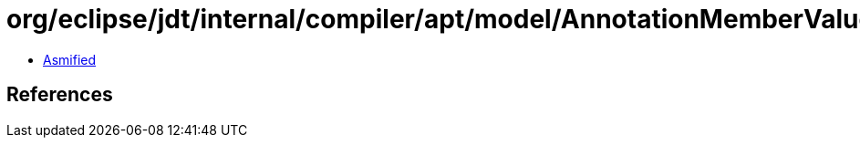 = org/eclipse/jdt/internal/compiler/apt/model/AnnotationMemberValue.class

 - link:AnnotationMemberValue-asmified.java[Asmified]

== References

